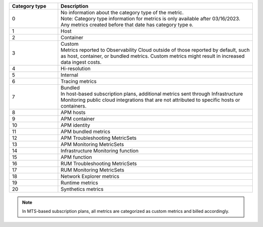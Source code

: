 .. list-table:: 
   :header-rows: 1
   :widths: 20 80
   :width: 100%

   * - :strong:`Category type`
     - :strong:`Description`

   * - 0
     - | No information about the category type of the metric.
       | Note: Category type information for metrics is only available after 03/16/2023. Any metrics created before that date has category type ``0``. 
   
   * - 1
     - Host

   * - 2
     - Container

   * - 3
     - | Custom 
       | Metrics reported to Observability Cloud outside of those reported by default, such as host, container, or bundled metrics. Custom metrics might result in increased data ingest costs.

   * - 4
     - Hi-resolution

   * - 5
     - Internal

   * - 6
     - Tracing metrics

   * - 7
     - | Bundled 
       | In host-based subscription plans, additional metrics sent through Infrastructure Monitoring public cloud integrations that are not attributed to specific hosts or containers.

   * - 8
     - APM hosts

   * - 9
     - APM container   

   * - 10
     - APM identity   

   * - 11
     - APM bundled metrics  

   * - 12
     - APM Troubleshooting MetricSets

   * - 13
     - APM Monitoring MetricSets

   * - 14
     - Infrastructure Monitoring function

   * - 15
     - APM function

   * - 16
     - RUM Troubleshooting MetricSets

   * - 17
     - RUM Monitoring MetricSets

   * - 18
     - Network Explorer metrics

   * - 19
     - Runtime metrics

   * - 20
     - Synthetics metrics

.. note:: In MTS-based subscription plans, all metrics are categorized as custom metrics and billed accordingly.